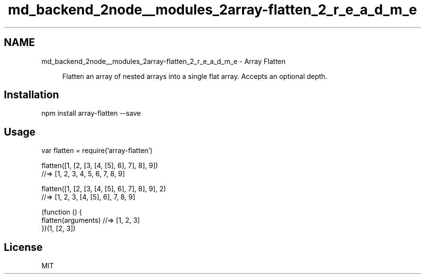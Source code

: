 .TH "md_backend_2node__modules_2array-flatten_2_r_e_a_d_m_e" 3 "My Project" \" -*- nroff -*-
.ad l
.nh
.SH NAME
md_backend_2node__modules_2array-flatten_2_r_e_a_d_m_e \- Array Flatten 
.PP
 \fR\fP \fR\fP \fR\fP \fR\fP
.PP
.RS 4
Flatten an array of nested arrays into a single flat array\&. Accepts an optional depth\&. 
.RE
.PP
.SH "Installation"
.PP
.PP
.nf
npm install array\-flatten \-\-save
.fi
.PP
.SH "Usage"
.PP
.PP
.nf
var flatten = require('array\-flatten')

flatten([1, [2, [3, [4, [5], 6], 7], 8], 9])
//=> [1, 2, 3, 4, 5, 6, 7, 8, 9]

flatten([1, [2, [3, [4, [5], 6], 7], 8], 9], 2)
//=> [1, 2, 3, [4, [5], 6], 7, 8, 9]

(function () {
  flatten(arguments) //=> [1, 2, 3]
})(1, [2, 3])
.fi
.PP
.SH "License"
.PP
MIT 
